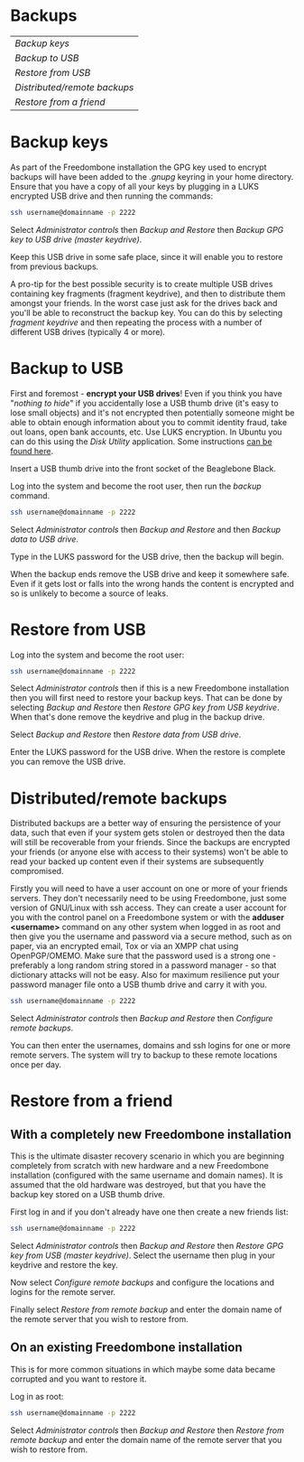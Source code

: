 #+TITLE:
#+AUTHOR: Bob Mottram
#+EMAIL: bob@freedombone.net
#+KEYWORDS: freedombone, backup
#+DESCRIPTION: How to make backups on Freedombone
#+OPTIONS: ^:nil toc:nil
#+HTML_HEAD: <link rel="stylesheet" type="text/css" href="freedombone.css" />

#+attr_html: :width 80% :height 10% :align center
[[file:images/logo.png]]

* Backups

#+BEGIN_CENTER
#+ATTR_HTML: :border -1
| [[Backup keys]]                |
| [[Backup to USB]]              |
| [[Restore from USB]]           |
| [[Distributed/remote backups]] |
| [[Restore from a friend]]      |
#+END_CENTER

* Backup keys
As part of the Freedombone installation the GPG key used to encrypt backups will have been added to the /.gnupg/ keyring in your home directory. Ensure that you have a copy of all your keys by plugging in a LUKS encrypted USB drive and then running the commands:

#+BEGIN_SRC bash
ssh username@domainname -p 2222
#+END_SRC

Select /Administrator controls/ then /Backup and Restore/ then /Backup GPG key to USB drive (master keydrive)/.

Keep this USB drive in some safe place, since it will enable you to restore from previous backups.

A pro-tip for the best possible security is to create multiple USB drives containing key fragments (fragment keydrive), and then to distribute them amongst your friends. In the worst case just ask for the drives back and you'll be able to reconstruct the backup key. You can do this by selecting /fragment keydrive/ and then repeating the process with a number of different USB drives (typically 4 or more).
* Backup to USB
First and foremost - *encrypt your USB drives*! Even if you think you have "/nothing to hide/" if you accidentally lose a USB thumb drive (it's easy to lose small objects) and it's not encrypted then potentially someone might be able to obtain enough information about you to commit identity fraud, take out loans, open bank accounts, etc. Use LUKS encryption. In Ubuntu you can do this using the /Disk Utility/ application. Some instructions [[https://help.ubuntu.com/community/EncryptedFilesystemsOnRemovableStorage][can be found here]].

Insert a USB thumb drive into the front socket of the Beaglebone Black.

Log into the system and become the root user, then run the /backup/ command.

#+BEGIN_SRC bash
ssh username@domainname -p 2222
#+END_SRC

Select /Administrator controls/ then /Backup and Restore/ and then /Backup data to USB drive/.

Type in the LUKS password for the USB drive, then the backup will begin.

When the backup ends remove the USB drive and keep it somewhere safe. Even if it gets lost or falls into the wrong hands the content is encrypted and so is unlikely to become a source of leaks.
* Restore from USB
Log into the system and become the root user:

#+BEGIN_SRC bash
ssh username@domainname -p 2222
#+END_SRC

Select /Administrator controls/ then if this is a new Freedombone installation then you will first need to restore your backup keys. That can be done by selecting /Backup and Restore/ then /Restore GPG key from USB keydrive/. When that's done remove the keydrive and plug in the backup drive.

Select /Backup and Restore/ then /Restore data from USB drive/.

Enter the LUKS password for the USB drive. When the restore is complete you can remove the USB drive.
* Distributed/remote backups
Distributed backups are a better way of ensuring the persistence of your data, such that even if your system gets stolen or destroyed then the data will still be recoverable from your friends. Since the backups are encrypted your friends (or anyone else with access to their systems) won't be able to read your backed up content even if their systems are subsequently compromised.

Firstly you will need to have a user account on one or more of your friends servers.  They don't necessarily need to be using Freedombone, just some version of GNU/Linux with ssh access.  They can create a user account for you with the control panel on a Freedombone system or with the *adduser <username>* command on any other system when logged in as root and then give you the username and password via a secure method, such as on paper, via an encrypted email, Tox or via an XMPP chat using OpenPGP/OMEMO. Make sure that the password used is a strong one - preferably a long random string stored in a password manager - so that dictionary attacks will not be easy. Also for maximum resilience put your password manager file onto a USB thumb drive and carry it with you.

#+BEGIN_SRC bash
ssh username@domainname -p 2222
#+END_SRC

Select /Administrator controls/ then /Backup and Restore/ then /Configure remote backups/.

You can then enter the usernames, domains and ssh logins for one or more remote servers. The system will try to backup to these remote locations once per day.
* Restore from a friend
** With a completely new Freedombone installation
This is the ultimate disaster recovery scenario in which you are beginning completely from scratch with new hardware and a new Freedombone installation (configured with the same username and domain names). It is assumed that the old hardware was destroyed, but that you have the backup key stored on a USB thumb drive.

First log in and if you don't already have one then create a new friends list:

#+BEGIN_SRC bash
ssh username@domainname -p 2222
#+END_SRC

Select /Administrator controls/ then /Backup and Restore/ then /Restore GPG key from USB (master keydrive)/. Select the username then plug in your keydrive and restore the key.

Now select /Configure remote backups/ and configure the locations and logins for the remote server.

Finally select /Restore from remote backup/ and enter the domain name of the remote server that you wish to restore from.
** On an existing Freedombone installation
This is for more common situations in which maybe some data became corrupted and you want to restore it.

Log in as root:

#+BEGIN_SRC bash
ssh username@domainname -p 2222
#+END_SRC

Select /Administrator controls/ then /Backup and Restore/ then /Restore from remote backup/ and enter the domain name of the remote server that you wish to restore from.
